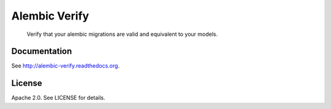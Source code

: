 Alembic Verify
==============

.. pull-quote::

    Verify that your alembic migrations are valid and equivalent to your models.

Documentation
-------------

See `<http://alembic-verify.readthedocs.org>`_.


License
-------

Apache 2.0. See LICENSE for details.
